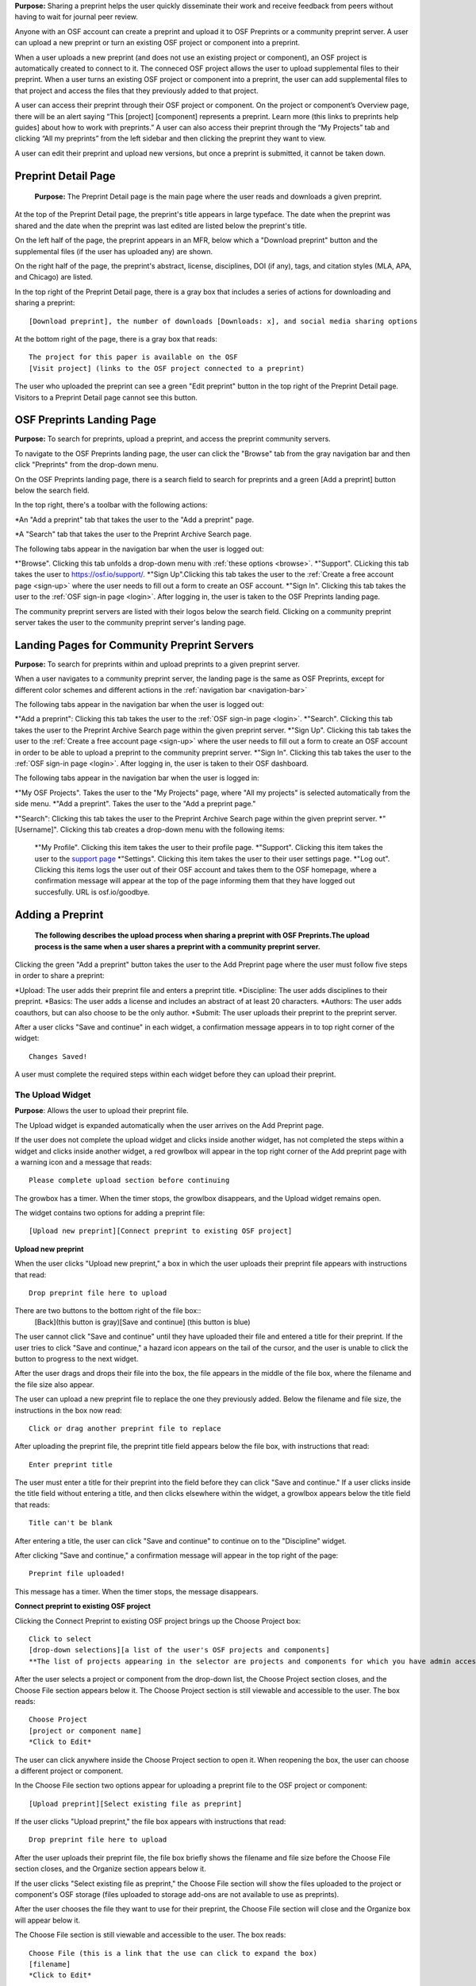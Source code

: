 **Purpose:** Sharing a preprint helps the user quickly disseminate their work and receive feedback from peers without having to wait for journal peer review. 

Anyone with an OSF account can create a preprint and upload it to OSF Preprints or a community preprint server. A user can upload a new preprint or turn an existing OSF project or component into a preprint. 

When a user uploads a new preprint (and does not use an existing project or component), an OSF project is automatically created to connect to it. The conneced OSF project allows the user to upload supplemental files to their preprint. When a user turns an existing OSF project or component into a preprint, the user can add supplemental files to that project and access the files that they previously added to that project.

A user can access their preprint through their OSF project or component. On the project or component’s Overview page, there will be an alert saying “This [project] [component] represents a preprint. Learn more (this links to preprints help guides] about how to work with preprints.” A user can also access their preprint through the “My Projects” tab and  clicking “All my preprints” from the left sidebar and then clicking the preprint they want to view. 

A user can edit their preprint and upload new versions, but once a preprint is submitted, it cannot be taken down. 

Preprint Detail Page
---------------
 **Purpose:** The Preprint Detail page is the main page where the user reads and downloads a given preprint.

At the top of the Preprint Detail page, the preprint's title appears in large typeface. The date when the preprint was shared and the date when the preprint was last edited are listed below the preprint's title.

On the left half of the page, the preprint appears in an MFR, below which a "Download preprint" button and the supplemental files (if the user has uploaded any) are shown.

On the right half of the page, the preprint's abstract, license, disciplines, DOI (if any), tags, and citation styles (MLA, APA, and Chicago) are listed. 

In the top right of the Preprint Detail page, there is a gray box that includes a series of actions for downloading and sharing a preprint::

   [Download preprint], the number of downloads [Downloads: x], and social media sharing options

At the bottom right of the page, there is a gray box that reads::
  
  The project for this paper is available on the OSF
  [Visit project] (links to the OSF project connected to a preprint)

The user who uploaded the preprint can see a green "Edit preprint" button in the top right of the Preprint Detail page. Visitors to a Preprint Detail page cannot see this button.

OSF Preprints Landing Page
---------------
**Purpose:** To search for preprints, upload a preprint, and access the preprint community servers.

To navigate to the OSF Preprints landing page, the user can click the "Browse" tab from the gray navigation bar and then click "Preprints" from the drop-down menu.

On the OSF Preprints landing page, there is a search field to search for preprints and a green [Add a preprint] button below the search field.

In the top right, there's a toolbar with the following actions:

*An "Add a preprint" tab that takes the user to the "Add a preprint" page.

*A "Search" tab that takes the user to the Preprint Archive Search page.

The following tabs appear in the navigation bar when the user is logged out:

*"Browse". Clicking this tab unfolds a drop-down menu with :ref:`these options <browse>`. 
*"Support". CLicking this tab takes the user to `<https://osf.io/support/>`_.
*"Sign Up".Clicking this tab takes the user to the :ref:`Create a free account page <sign-up>` where the user needs to fill out a form to create an OSF account.
*"Sign In". Clicking this tab takes the user to the :ref:`OSF sign-in page <login>`. After logging in, the user is taken to the OSF Preprints landing page.

The community preprint servers are listed with their logos below the search field. Clicking on a community preprint server takes the user to the community preprint server's landing page.

Landing Pages for Community Preprint Servers
---------------
**Purpose:** To search for preprints within and upload preprints to a given preprint server.

When a user navigates to a community preprint server, the landing page is the same as OSF Preprints, except for different color schemes and different actions in the :ref:`navigation bar <navigation-bar>`

The following tabs appear in the navigation bar when the user is logged out:

*"Add a preprint": Clicking this tab takes the user to the :ref:`OSF sign-in page <login>`.
*"Search". Clicking this tab takes the user to the Preprint Archive Search page within the given preprint server.
*"Sign Up". Clicking this tab takes the user to the :ref:`Create a free account page <sign-up>` where the user needs to fill out a form to create an OSF account in order to be able to upload a preprint to the community preprint server. 
*"Sign In". Clicking this tab takes the user to the :ref:`OSF sign-in page <login>`. After logging in, the user is taken to their OSF dashboard.

The following tabs appear in the navigation bar when the user is logged in:

*"My OSF Projects". Takes the user to the "My Projects" page, where "All my projects" is selected automatically from the side menu.
*"Add a preprint". Takes the user to the "Add a preprint page."

*"Search": Clicking this tab takes the user to the Preprint Archive Search page within the given preprint server.
*"[Username]". Clicking this tab creates a drop-down menu with the following items:
    
    *"My Profile". Clicking this item takes the user to their profile page.
    *"Support". Clicking this item takes the user to the `support page <https://osf.io/support/>`_
    *"Settings". Clicking this item takes the user to their user settings page. 
    *"Log out". Clicking this items logs the user out of their OSF account and takes them to the OSF homepage, where a confirmation message will appear at the top of the page informing them that they have logged out succesfully. URL is osf.io/goodbye.

.. _adding-preprint: 

Adding a Preprint
---------------
  **The following describes the upload process when sharing a preprint with OSF Preprints.The upload process is the same when a user shares a preprint with a community preprint server.**
  
Clicking the green "Add a preprint" button takes the user to the Add Preprint page where the user must follow five steps in order to share a preprint:

*Upload: The user adds their preprint file and enters a preprint title.
*Discipline: The user adds disciplines to their preprint.
*Basics: The user adds a license and includes an abstract of at least 20 characters.
*Authors: The user adds coauthors, but can also choose to be the only author.
*Submit: The user uploads their preprint to the preprint server.

After a user clicks "Save and continue" in each widget, a confirmation message appears in to top right corner of the widget::
  
    Changes Saved!

A user must complete the required steps within each widget before they can upload their preprint. 
    
The Upload Widget
^^^^^^^^^^^^^^^^
**Purpose**: Allows the user to upload their preprint file.

The Upload widget is expanded automatically when the user arrives on the Add Preprint page.

If the user does not complete the upload widget and clicks inside another widget, has not completed the steps within a widget and clicks inside another widget, a red growlbox will appear in the top right corner of the Add preprint page with a warning icon and a message that reads::

    Please complete upload section before continuing
    
The growbox has a timer. When the timer stops, the growlbox disappears, and the Upload widget remains open.

The widget contains two options for adding a preprint file::

    [Upload new preprint][Connect preprint to existing OSF project]

.. _new-preprint:
**Upload new preprint**

When the user clicks "Upload new preprint," a box in which the user uploads their preprint file appears with instructions that read::
      
    Drop preprint file here to upload

There are two buttons to the bottom right of the file box::
    [Back](this button is gray)[Save and continue] (this button is blue)

The user cannot click "Save and continue" until they have uploaded their file and entered a title for their preprint. If the user tries to click "Save and continue," a hazard icon appears on the tail of the cursor, and the user is unable to click the button to progress to the next widget.

After the user drags and drops their file into the box, the file appears in the middle of the file box, where the filename and the file size also appear. 

The user can upload a new preprint file to replace the one they previously added. Below the filename and file size, the instructions in the box now read::
    
    Click or drag another preprint file to replace

After uploading the preprint file, the preprint title field appears below the file box, with instructions that read::
    
    Enter preprint title
    
The user must enter a title for their preprint into the field before they can click "Save and continue."
If a user clicks inside the title field without entering a title, and then clicks elsewhere within the widget, a growlbox appears below the title field that reads::
  
      Title can't be blank

After entering a title, the user can click "Save and continue" to continue on to the "Discipline" widget.

After clicking "Save and continue," a confirmation message will appear in the top right of the page::
  
    Preprint file uploaded!

This message has a timer. When the timer stops, the message disappears.

**Connect preprint to existing OSF project**

Clicking the Connect Preprint to existing OSF project brings up the Choose Project box::

    Click to select
    [drop-down selections][a list of the user's OSF projects and components]
    **The list of projects appearing in the selector are projects and components for which you have admin access. Registrations are not included here.
    
After the user selects a project or component from the drop-down list, the Choose Project section closes, and the Choose File section appears below it. The Choose Project section is still viewable and accessible to the user. The box reads::

    Choose Project
    [project or component name]
    *Click to Edit*

The user can click anywhere inside the Choose Project section to open it. When reopening the box, the user can choose a different project or component.

In the Choose File section two options appear for uploading a preprint file to the OSF project or component::
  
    [Upload preprint][Select existing file as preprint]

If the user clicks "Upload preprint," the file box appears with instructions that read::
  
    Drop preprint file here to upload
    
After the user uploads their preprint file, the file box briefly shows the filename and file size before the Choose File section closes, and the Organize section appears below it.

If the user clicks "Select existing file as preprint," the Choose File section will show the files uploaded to the project or component's OSF storage (files uploaded to storage add-ons are not available to use as preprints).

After the user chooses the file they want to use for their preprint, the Choose File section will close and the Organize box will appear below it.

The Choose File section is still viewable and accessible to the user. The box reads::

    Choose File (this is a link that the use can click to expand the box)
    [filename]
    *Click to Edit*

The user can click anywhere inside the Choose File section to open it. When reopening the section, the user can choose a different file from OSF storage to use for their preprint.
    
After the user has finished choosing and uploading their preprint file, the Organize section will appear.

If the user previously chose to upload their preprint to an OSF project, the Organize secion will display two options for connecting a preprint to a project::
  
    You can organize your preprint by storing the file in this project or in its own new component. If you select 'Make a new component', the prperint file will be stored in a new component inside this project. If you  select 'Use the current project', the preprint file will be stored in this project. If you are unsure, select 'Make a new component'.
    [Make a new component][Use the current project]
    
If the user clicks "Make a new component," the Finalize Upload section will appear below the Choose Project, Choose File, and Organize sections::

    Enter preprint title (this is a field)
    You have selected and organized your preprint file. Clicking "Save and continue" will immediately make changes to your OSF project. You will not be able to delete your Preprint file, but you will be able to update or modify it
    [Save and continue]

The user cannot click "Save and continue" until they have entered a preprint title.
    
If the user clicks "Use the current project," a growlbox will appear below the two options with an exclamation point icon to the left of the message::
  
    Your project details will be saved as you continue to work on this form.
    Changes you make on this page are saved immediately. Create a new component under this project to avoid overwriting its details.
    [Create a new component][Continue with this project]
    
If the user clicks "Create a new component," the Finalize Upload section will appear below the Choose Project, Choose File, and Organize sectioms where the user will need to enter a preprint tile before moving on to the next widget::
  
  Enter preprint title (this is a text field)
  You have selected and organized your preprint file. Clicking "Save and continue" will immediately make changes to your OSF project. You will not be able to delete your Preprint file, but you will be able to update or modify it
  [Save and continue]
  
The user cannot click "Save and continue" until they have entered a preprint title.

If the uesr clicks "Continue with this project," the Finalize Upload box will appear below the Choose Project, Choose File, and Organize boxes, where the user will need to enter a preprint tile before moving on to the next widget::
  
  Enter preprint title (this is a text field)
  You have selected and organized your preprint file. Clicking "Save and continue" will immediately make changes to your OSF project. You will not be able to delete your Preprint file, but you will be able to update or modify it
  [Save and continue]

The user cannot click "Save and continue" until they have entered a preprint title.

If the user previously chose to upload their preprint to a component, the Organize box will display two options for connecting a preprint to a component::
  
    You can organize your preprint by storing the file in this component or in its own new component. If you select ‘Make a new component’, the preprint file will be stored in a new component inside this component. If you select ‘Use the current component’, the preprint file will be stored in this component. If you are unsure, select ‘Make a new component’.
    [Make a new component][Use the current component]
        
If the user clicks "Make a new component," the Finalize Upload section will appear below the Choose Project, Choose File, and Organize sections::

    Enter preprint title (this is a text field)
    You have selected and organized your preprint file. Clicking "Save and continue" will immediately make changes to your OSF project. You will not be able to delete your Preprint file, but you will be able to update or modify it
    [Save and continue]

The user cannot click "Save and continue" until they have entered a preprint title.

If the user clicks "Use the current component," a growlbox will appear below the two options with an exclamation point icon to the left of the message::

  Your component details will be saved as you continue to work on this form.
  Changes you make on this page are saved immediately. Create a new component under this component to avoid overwriting its details.
  [Create a new component][Continue with this component]

If the user clicks "Create a new component," the Finalize Upload section will appear below the Choose Project, Choose File, and Organize sectionz, where the user will need to enter a preprint tile before moving on to the next widget::
  
  Enter preprint title (this is a text field)
  You have selected and organized your preprint file. Clicking "Save and continue" will immediately make changes to your OSF project. You will not be able to delete your Preprint file, but you will be able to update or modify it
  [Save and continue]
  
The user cannot click "Save and continue" until they have entered a preprint title.

If the user clicks "Continue with this component," the Finalize Upload section will appear below the Choose Project, Choose File, and Organize sections, where the user will need to enter a preprint tile before moving on to the next widget::
  
  Enter preprint title (this is a text field)
  You have selected and organized your preprint file. Clicking "Save and continue" will immediately make changes to your OSF project. You will not be able to delete your Preprint file, but you will be able to update or modify it
  [Save and continue]
  
The user cannot click "Save and continue" until they have entered a preprint title.

When the user enters a preprint title and clicks "Save and continue," the Upload widget closes, and the Discipline widget expands.

The user can return to the Upload widget to make changes at any point throughout the preprint upload process. 

When closed, the Upload widget appears as follows::
  
    *Preprint location:* [project or component name]
    *Preprint file:* [file name] *(Version: [number]*
    *Preprint title:* [preprint title]
    *Click to Edit*

When returning to the Upload widget, the user can click inside the the widget to open it. The user can only make changes to the preprint file (can upload a new file as long as it has the same name as the previous file) and edit the preprint title. The user cannot change their OSF project or component. At the bottom of the Upload widget, there is a message and two buttons that read::
  
    Edits to this preprint will update both the preprint and the OSF project.
    [Discard changes][Save and continue]
  
The user cannot click "Discard changes" unless they have made changes to the preprint file or title. Once the user has made changes, they can click this button or click within whichever widget they are currently working on to discard the changes they made to the Upload widget.
    
The Discipline Widget
^^^^^^^^^^^^^^^^
**Purpose:** Allows the user to add disciplines and subdisciplines (optional) to their preprint to make it more discoverable.

The taxonomy for the disciplines comes from BePress.

At the top of the Discipline widget, there is a message that reads::
  
    Select a discipline and subdiscipline, if relevant. Add more by clicking on a new discipline or subdiscipline.

There are three columns that sort the hierarchies of the disciplines and subdisciplines (aka the *discipline chooser*).

There are two buttons in the bottom right of the widget::
  
    [Discard changes][Save and continue]

In the left column, all of the disciplines available in OSF Preprints are listed::

    Architecture
    Arts and Humanities
    Business
    Education
    Engineering
    Law
    Life Sciences
    Medecine and Health Sciences
    Physical Sciences and Mathematics
    Social and Behavioral Sciences
    
When selecting a discipline, the user must click on a top-level discipline from the left column, and it will be added to their preprint. Their disciplines will appear above the discipline chooser.

When selecting a subdiscipline, the user must click on a top-level discipline to show its subsdisciplines in the middle column. The user can click on a subdiscipline from the middle column to show its subdisciplines in the right column.

To remove disciplines from their preprint, the user can click the white "x" to the right of their added disciplines.

The user can click inside any other widget prior to adding disciplines; however, the user must add at least one discipline to their preprint before they can upload it.

Until the user adds a discipline, they will not be able to click "Discard changes" or "Save and continue."

When the user clicks "Save and continue," the Discipline widget will close, and the Basics widget will open.

The user can return to the Discipline widget to make changes at any point throughout the preprint upload process. 

The Basics Widget
^^^^^^^^^^^^^^^^
**Purpose:** Allows the user to add a license, DOI (if they have one), tags, and an abstract to their preprint.

In the bottom right of the Basics widget, there are two buttons::
  
    [Discard changes][Save and continue]

These buttons remain unclickable until the user has filled out all of the required sections and fields. The required sections and fields for this widget are:

*Choose a license
*Abstract

If the user chooses the No license option from the Choose a license drop-down menu, the two fields that appear below the menu are also required:
*Year
*Copyright Holders

**The License section**

In the license section, the user has the following options::
    
    **Choose a license:** (required)
    [Drop-down selections:] CCO 1.0 Universal (this one is selected automatically)
                            CC-By Attribution 4.0 International
                            No license
    License FAQ (this links to the license FAQ page)
    Show full text (clicking this shows an explanation of the license selected)
    Hide full text (this appears in place of Show full text when the user clicks to view the text)
    
.. _todo: license FAQ currently links to the `Licensing help guide <http://help.osf.io/m/60347/l/611430-licensing>`. Update this section when the link is redirected.

When the user selects "No license" from the drop-down menu, the Year and Copyright Holders fields appear below the menu.

These two fields are required. In the Year field, the current year is entered automatically. If the user deletes the current year - e.g. "2017"- from the field, the year will reappear automatically in the field. To enter a different year, the user can delete the last 1-3 numbers and type in the correct year from there. If the user deletes the first number- e.g. "2"- the year will reappear automatically in the field.

There is an option to "Apply this preprint license to my OSF project." The user can select "Yes" or "No". "Yes" is selected automatically.

**The DOI section**
In the DOI section (if the user's preprint has already been published in a journal), the user can enter their DOI of the associated journal into the DOI field. There is a message above the DOI field that reads::
  
    **If published, DOI of associated journal article (optional)**
    
If the user enters an invalid DOI, a growlbox appears below the DOI field that reads::
  
    Please use a valid DOI
    
The growlbox disappears when the user deletes the invalid DOI.

When the user clicks inside the DOI field, begins typing, or enters an invalid DOI, the field is outlined in blue. 

When the user enters a valid DOI into the DOI field, the field is outlined in green.

**The Keywords section**
    
In the Keywords section, the user can add tags to their preprint in the text box that has the instructions::
  
    Add a tag

**The Abstract section**

In the Abstract section, the textbox has instructions that read::
  
    Add a brief summary of your preprint

If the user starts typing into the Abstract textbox and deletes what they have written, a growlbox will appear below the textbox that reads::
  
    Abstract can't be blank

When the user starts typing their abstract and the content is--so far--less than 20 characters long, a growlbox will appear below the textbox that reads::
  
    Abstract is too short (minimum is 20 characters)

The growlbox disappears once the user has typed 20 characters. When the abstract is less than 20 characters, the textbox is outlined in blue, but when the abstract reaches 20 characters and more, the textbox is outlined in green.

When the user has filled out all of the required sectons and fields, they can either click [Discard changes][Save and continue]

Clicking "Discard changes" will cause a growlbox to appear below the Abstract textbox that reads::
  
    Abstract can't be blank

**Finishing the Basics Widget**
When the user clicks [Save and continue], the Basics widget closes, and the Authors widget expands.

This is how the widget appears when closed::
  
    Basics (this is a link that the user can use to click to open the widget; the user can click anywhere inside the widget to open it)
    *License:* [license type]
    *DOI:* [DOI] (or) None (if no DOI is provided)
    *Abstract:*
    [abstact content]
    *Click to Edit*
    
The user can click inside the Basics widget to open it and make changes at any point throughout the preprint upload process. When the user reopens the Basics widget, they cannot click "Discard changes" unless they have made changes to the information they previously provided in the widget. Once the user has made changes to the information, the user can click "Discard changes."

The Authors widget
^^^^^^^^^^^^^^^
**Purpose:** To add authors and sort the authorship order.

A user can search for and add authors to their preprint.

At the top of the Authors widget, there are instructions that read::
  
    Add preprint authors and order them appropriately. All changes to authors are saved immediately. Search looks for authors that have OSF accounts already. Unregistered users can be added and invited to join the preprint.

**Search for an author**
To add an author, the user must type the author's name into the search field. The search field has a message within it that reads::
    
    Search by name [magnifying glass symbol]

When the user types the author's name into the search field, the user can either press enter on their keyboard or click the magnifying glass symbol.

Once the user enters their search query, a gray box appears below the search field that reads::
  
    Can't find the user you're looking for?
    [Add author by email address]

If the author does not have an OSF account, a Results section will appear below the gray box that reads::
  
    No results found.

If the user clicks the "Add author by email address" button, the gray box will disappear, and the Add author by email section will appear below the search field with the following form::
  
    Add author by email
    **Full Name**
    [full name field] Full name
    **Email**
    [email field] Email
    We will notify the user that they have been added to your preprint.
                                                          [Cancel][Add]
                                                
If the user clicks inside the Full Name and Email fields without entering information and then clicks outside of these fields, the following growlbocs appear below each respective field::
  
    Full Name can't be left blank (the full name field)
    This field can't be blank (the email field)

If the user enters an author's name that is less than three characters, a growlbox appears below the Full Name field that reads::
  
    Full Name is too short (minimum is 3 characters)

If the user enters an invalid email address into the Email field, a growlbox appears below the Email field that reads::
  
    This field must be a valid email address
  
Until the user enters the information correctly into these fields, the fields will be outlined in blue, and the green "Add" button will be unclickable. The user can, however, click the "Cancel" button.

When the user enters in the information correctly, the fields will be outlined in green, and the user can click the green "Add" button.

When the user clicks the green "Add" button, the author will be added to the Authors section on the right side of the widget below the user's name.
  
If the author who the user searches for has an OSF account, a Results section will appear below the gray box, and the author's name will be listed in the Results section with a green "Add" button to the right of their name.

When the user clicks the green "Add" button, the author will be added to the Authors section on the right side of the widget below the user's name.

**Reorder Authors**
If the user adds more than one author, each author will be added according to the order in which the user adds them.

At the top of the Authors section, there are instructions that read::
  
    Drag and drop authors to change authorship order.

In each author row, there are four columns: Name, Permissions, Citation, and a red "Remove" button.

To the left of each author row, there is a hamburger that the user can click to drag and drop the authors into a different order.

Under the Permissions column, each author (except for the user uploading the preprint, who is listed as the administrator) has a Permissions menu. In the Permissions menu, the Read + Write permissions are selected automatically. The user can click inside the menu to open a pop-over from which the user can assign different permissions to their authors. The permissions options are: Read, Read + Write, and Administrator. There is a question mark to the right of the Permissions header. When the user hovers over the question mark, a tooltip appears that explains the permissions levels::
  
    **Read**
        *View a preprint
    **Read + Write**
        *Read privileges
        *Add and configure preprint
        *Add and edit content
    **Administrator**
        *Read and write privileges
        *Manage authors
        *Public-private settings

Under the Citation column, there is a checkbox in each author's row. The checkbox is selected automatically. When the checkbox is selected, the corresponding author will appear in citations. When the checkbox is unchecked, the author will not be included in citations but can read and modify the preprint, according to their permissions. There is a question mark below the Citation header. When the user hovers over the question mark, a tooltip appears that explains what checking and unchecking the Citation box means::
  
    Only checked authors will be included in preprint citations. Authors not in the citation can read and modify the preprint as normal.

Clicking the red "Remove" button will delete the author from the preprint. The author will not aware that they were added or deleted.

When the user is finished filling out the Authors widget, they can click the blue "Next" button in the bottom right of the widget.

After the user clicks the "Next" button, the widget will close and the Submit widget will open. 

The user can click inside the Authors widget to make changes to the information after the user has continued on to the next widget. When the user reopens the Authors widget, they can click the "Next" button at any time, with or without making changes to the information within the widget.

The Submit Widget
^^^^^^^^^^^^^^^^
**Purpose:** To post their preprint to a preprint server and make it publicly available.
At the top of the Submit widget, there are instructions that read::
  
    When you share this preprint, it will become publicly accessible via OSF Preprints. You will be unable to delete the preprint file, but you can update or modify it. This also creates an OSF project in case you would like to attach other content to your preprint such as supplementary materials, appendices, data, or protocols. If posting this preprint is your first exposure to the OSF, you will receive an email introducing OSF to you.

If the user has not completed the required information in a given widget, a growlbox will appear below the above instructions that read::
  
    **The following section(s) must be completed before sharing this preprint.**
    [widget title(s)]

When the user is ready to submit their preprint, they can click the blue "Share" button. Clicking "Share" causes a modal to appear::

    Share Preprint
    Once this preprint is made public, you should assume that it will always be public. Even if you delete it, search engines or others may access the files before you do so.
    [Cancel][Share]
    
Clicking "Cancel" will return the user to the "Add Preprint" page with all of their preprint upload information still intact.

Clicking "Share" will take the user directly to the Preprint Detail page.

Edit a Preprint
---------------
**Purpose:** To upload a new version of a preprint and/or edit the preprint's metadata.

Clicking the green "Edit preprint" button in the top right of the Preprint Detail page takes the user to the Edit Preprint page. 

The user can edit the widgets in any order, but the user cannot leave any of the required information blank, just as they could not during the :ref:`preprint upload process <adding-preprint>`. If the user leaves required information blank and clicks the "Complete" button inside the Update widget to apply their changes, the original metadata will still appear on the Preprint Detail page.

The preprint editing process is the same as the preprint uploading process. The only differences are that the Upload widget has a different workflow, and the submit widget and "Share" button are now called the Upload widget and the "Complete" button, respectively.

Editing the Upload Widget
^^^^^^^^^^^^^^^^
The user cannot edit the Preprint Location section (i.e. the OSF project or component to which their preprint is connected). The Preprint Location section is grayed out and has a lock symbol next to the project/component name.

To upload a new version of their preprint, the user must click to open the Preprint File section. There is a message at the top of this section::
  
    Update preprint file version. File must have the same name as the original.

The user can then drag and drop the new version of their preprint file onto the page in the same way as when they uploaded the :ref:`first version of their preprint <new-preprint>`. If the user uploads a file with a different filename from the original, an alert will appear in the top right of the page::
  
    This is not a version of the current preprint file.

The alert has a timer. When the timer ends, the alert disappears and the Preprint File section closes. 

If the user uploads a new version of their preprint file with the same filename as the original, the Preprint File section will close after the user drags and drops the file onto the page. The filename will appear in the section with a version number next to it::
    
    [filename] *(Version:x)*

The Preprint's OSF Project
---------------
**Purpose**: To add supplemental files to a preprint.

On the bottom right of the Preprint Detail page, there is a gray box and a button::
  
    The project for this paper is available on the OSF.
    [Visit project]
    
Clicking the "Visit project" button takes the user to the Project Overview page. A preprint's Project Overview has the same layout as the :ref:`Project Overview page <overview>`, except with the following preprint alert and buttons::
  
    This project represents a preprint. Learn more about how to work with preprint files.[Edit preprint][View preprint]

Clicking the "Edit preprint" button takes the user to the Edit Preprint page.

Clicking the "View preprint" button takes the user to the Preprint Detail page.

Adding Supplemental Files
---------------
**Purpose:** Allows the user to add supplemental files, code, and other matierals to their preprint.

Adding supplemental files to a preprint works in the same way as adding files to a regular OSF project using the :ref:`OSF storage <OSF-storage>`. The user can only add supplemental files at the top level. Files uploaded to storage add-ons will not appear as *supplemental files* on the Preprint Detail page.

On the Preprint Detail page, supplemental files appear below the MFR. The user can click on a file and the file will appear in the MFR. If there are more than six files (including the primary file) below the MFR, the files will appear in a carousel, and the user can click the right arrow to navigate through the rest of the files. When the user clicks the right arrow to navigate through the files, a left arrow will appear for the user to navigate back through the first set(s) of files.

The metadata and citation styles for the preprint stay the same along the right side of the page, even if the user clicks to read a supplemental file.

If a user clicks on a supplemental file (any file that is not labelled "Primary"), the "Download preprint" button located below the MFR changes to "Download file." The "Download preprint" button located in the top right of the page stays the same and downloads the primary preprint file even if a supplemental file is displayed in the MFR.

Search Preprints
---------------
**Purpose**: To search for and browse preprints in OSF Preprints and other preprint servers.

OSF Preprints is an aggregator of several preprint servers and is powered by SHARE. On the OSF Preprints and community preprint servers' landing pages, the user can enter a search query to search for preprints. The search results will appear on the Preprint Archive Search page. 

The user can search by preprint title by entering the title into the search field. To search by an author(s) or a tag(s), the user should use the boolean operaters AND (including x and x) and OR (including x or x). The accepted formats for searching one or more authors is as follows:
  
  *author:(albert einstein)
  *author: "albert einstein"
  *author: 'albert einstein'
  
  *authors:(nosek AND spies)
  *authors: "nosek AND spies"
  *authors:'nosek AND spies'
  
The accepted formats for searching one or more tags is as follows:

  *tags:"multimedia"
  *tags:(multimedia)
  *tags: 'multimedia'
  
  *tags:"computer AND science"
  *tags:(computer AND science)
  *tags:'computer AND science'

  *tags:"psychology OR neuroscience"
  *tags:(psychology OR neuroscience)
  *tags:'psychology OR neuroscience'

To browse by subject area, there is a list of disciplines on the OSF Preprints and community preprint servers' landing pages. Clicking a subject area will yield preprints within that subject on the Preprint Archive Search page.

On the Preprint Archive Search page, there is a Provider side bar that shows all of the preprint servers aggregated in that particular preprint server. The user can select a preprint server to search for preprints uploaded to that server.

Below the Provider sidebar, there is a Subject sidebar that is sorted hierarchically. Clicking the arrow next to a subject will unfold the subdisciplines within that subject area. Selecting a subject area will show preprints within that subject area.

Preprint search results display the preprint title first, followed by the author(s), discipline(s), abstract, and preprint provider. To access the rest of the metadata, there is a down arrow that the user can click to unfold the search result on the Preprint Archive Search page. Clicking the down arrow shows external links, such as a link to a preprint's journal publication, etc., an OAI (if any), tags (if any), and the date and time on which the preprint was added.



